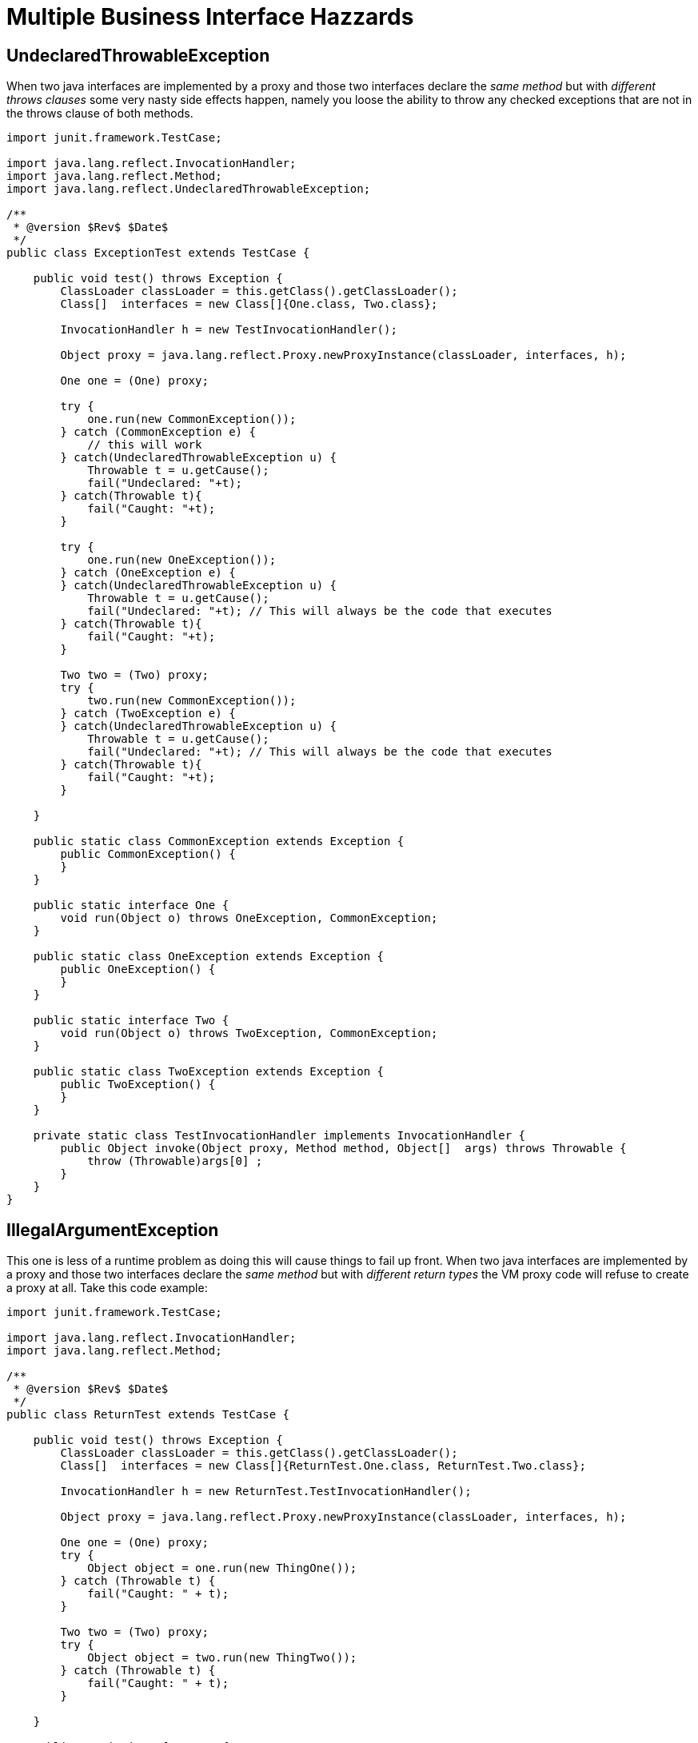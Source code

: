 = Multiple Business Interface Hazzards
:index-group: Unrevised
:jbake-date: 2018-12-05
:jbake-type: page
:jbake-status: published

== UndeclaredThrowableException

When two java interfaces are implemented by a proxy and those two interfaces declare the _same method_ but with _different throws clauses_ some very nasty side effects happen, namely you loose the ability to throw any checked exceptions that are not in the throws clause of both methods.

[source,java]
----
import junit.framework.TestCase;

import java.lang.reflect.InvocationHandler;
import java.lang.reflect.Method;
import java.lang.reflect.UndeclaredThrowableException;

/**
 * @version $Rev$ $Date$
 */
public class ExceptionTest extends TestCase {

    public void test() throws Exception {
	ClassLoader classLoader = this.getClass().getClassLoader();
        Class[]  interfaces = new Class[]{One.class, Two.class};

	InvocationHandler h = new TestInvocationHandler();

	Object proxy = java.lang.reflect.Proxy.newProxyInstance(classLoader, interfaces, h);

	One one = (One) proxy;

	try {
	    one.run(new CommonException());
	} catch (CommonException e) {
	    // this will work
	} catch(UndeclaredThrowableException u) {
	    Throwable t = u.getCause();
	    fail("Undeclared: "+t);
	} catch(Throwable t){
	    fail("Caught: "+t);
	}

	try {
	    one.run(new OneException());
	} catch (OneException e) {
	} catch(UndeclaredThrowableException u) {
	    Throwable t = u.getCause();
	    fail("Undeclared: "+t); // This will always be the code that executes
	} catch(Throwable t){
	    fail("Caught: "+t);
	}

	Two two = (Two) proxy;
	try {
	    two.run(new CommonException());
	} catch (TwoException e) {
	} catch(UndeclaredThrowableException u) {
	    Throwable t = u.getCause();
	    fail("Undeclared: "+t); // This will always be the code that executes
	} catch(Throwable t){
	    fail("Caught: "+t);
	}

    }

    public static class CommonException extends Exception {
	public CommonException() {
	}
    }

    public static interface One {
	void run(Object o) throws OneException, CommonException;
    }

    public static class OneException extends Exception {
	public OneException() {
	}
    }

    public static interface Two {
	void run(Object o) throws TwoException, CommonException;
    }

    public static class TwoException extends Exception {
	public TwoException() {
	}
    }

    private static class TestInvocationHandler implements InvocationHandler {
        public Object invoke(Object proxy, Method method, Object[]  args) throws Throwable {
            throw (Throwable)args[0] ;
	}
    }
}
----


== IllegalArgumentException

This one is less of a runtime problem as doing this will cause things to fail up front.
When two java interfaces are implemented by a proxy and those two interfaces declare the _same method_ but with _different return types_ the VM proxy code will refuse to create a proxy at all.
Take this code example:

[source,java]
----
import junit.framework.TestCase;

import java.lang.reflect.InvocationHandler;
import java.lang.reflect.Method;

/**
 * @version $Rev$ $Date$
 */
public class ReturnTest extends TestCase {

    public void test() throws Exception {
	ClassLoader classLoader = this.getClass().getClassLoader();
        Class[]  interfaces = new Class[]{ReturnTest.One.class, ReturnTest.Two.class};

	InvocationHandler h = new ReturnTest.TestInvocationHandler();

	Object proxy = java.lang.reflect.Proxy.newProxyInstance(classLoader, interfaces, h);

	One one = (One) proxy;
	try {
	    Object object = one.run(new ThingOne());
	} catch (Throwable t) {
	    fail("Caught: " + t);
	}

	Two two = (Two) proxy;
	try {
	    Object object = two.run(new ThingTwo());
	} catch (Throwable t) {
	    fail("Caught: " + t);
	}

    }

    public static interface One {
	ThingOne run(Object o);
    }

    public static class ThingOne {
    }

    public static interface Two {
	ThingTwo run(Object o);
    }

    public static class ThingTwo {
    }

    private static class TestInvocationHandler implements InvocationHandler {
        public Object invoke(Object proxy, Method method, Object[]  args) throws Throwable {
            return args[0] ;
	}
    }
}
----

Running this code will result in the following exception:

[source,console]
----
 java.lang.IllegalArgumentException: methods with same signature run(java.lang.Object) but incompatible return types: [class ReturnTest$ThingOne, class ReturnTest$ThingTwo]
 	at sun.misc.ProxyGenerator.checkReturnTypes(ProxyGenerator.java:669)
 	at sun.misc.ProxyGenerator.generateClassFile(ProxyGenerator.java:420)
 	at sun.misc.ProxyGenerator.generateProxyClass(ProxyGenerator.java:306)
 	at java.lang.reflect.Proxy.getProxyClass(Proxy.java:501)
 	at java.lang.reflect.Proxy.newProxyInstance(Proxy.java:581)
 	at ReturnTest.test(ReturnTest.java:36)
 	at sun.reflect.NativeMethodAccessorImpl.invoke0(Native Method)
 	at sun.reflect.NativeMethodAccessorImpl.invoke(NativeMethodAccessorImpl.java:39)
 	at sun.reflect.DelegatingMethodAccessorImpl.invoke(DelegatingMethodAccessorImpl.java:25)
 	at com.intellij.rt.execution.junit2.JUnitStarter.main(JUnitStarter.java:32)
----
